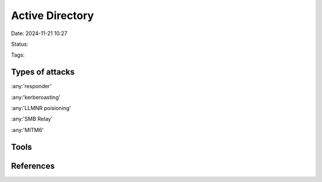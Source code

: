 Active Directory
#################

Date: 2024-11-21 10:27

Status:

Tags:

Types of attacks
************************

:any:'responder'

:any:'kerberoasting'

:any:'LLMNR poisioning'

:any:'SMB Relay'

:any:'MITM6'

Tools 
******


References
************
